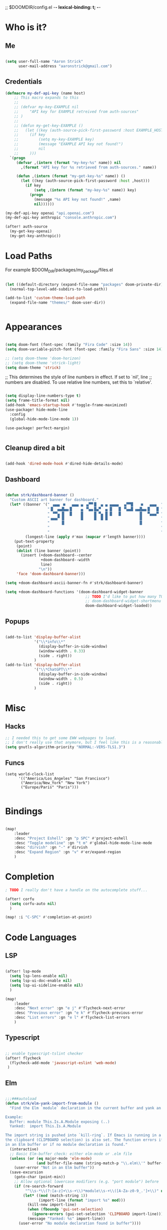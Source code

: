 ;; $DOOMDIR/config.el -*- lexical-binding: t; -*-
#+STARTUP: overview

* Who is it?
** Me
#+BEGIN_SRC emacs-lisp :tangle yes

(setq user-full-name "Aaron Strick"
      user-mail-address "aaronstrick@gmail.com")

#+END_SRC

** Credentials

#+BEGIN_SRC emacs-lisp :tangle yes
(defmacro my-def-api-key (name host)
    ;; This macro expands to this
    ;;
    ;; (defvar my-key-EXAMPLE nil
    ;;     "API key for EXAMPLE retreived from auth-sources"
    ;; )
    ;;
    ;; (defun my-get-key-EXAMPLE ()
    ;;   (let ((key (auth-source-pick-first-password :host EXAMPLE_HOST)))
    ;;     (if key
    ;;         (setq my-key-EXAMPLE key)
    ;;         (message "EXAMPLE API key not found!")
    ;;         nil
    ;;     )))
  `(progn
     (defvar ,(intern (format "my-key-%s" name)) nil
       ,(format "API key for %s retrieved from auth-sources." name))

     (defun ,(intern (format "my-get-key-%s" name)) ()
       (let ((key (auth-source-pick-first-password :host ,host)))
         (if key
             (setq ,(intern (format "my-key-%s" name)) key)
           (progn
             (message "%s API key not found!" ,name)
             nil))))))

(my-def-api-key openai "api.openai.com")
(my-def-api-key anthropic "console.anthropic.com")

(after! auth-source
  (my-get-key-openai)
  (my-get-key-anthropic))

#+END_SRC

* Load Paths

For example $DOOM_DIR/packages/my_package/files.el

#+BEGIN_SRC emacs-lisp :tangle yes

(let ((default-directory (expand-file-name "packages" doom-private-dir)))
  (normal-top-level-add-subdirs-to-load-path))

(add-to-list 'custom-theme-load-path
  (expand-file-name "themes/" doom-user-dir))


#+END_SRC

* Appearances

#+BEGIN_SRC emacs-lisp :tangle yes

(setq doom-font (font-spec :family "Fira Code" :size 14))
(setq doom-variable-pitch-font (font-spec :family "Fira Sans" :size 14)) 

;; (setq doom-theme 'doom-horizon)
;; (setq doom-theme 'strick-light)
(setq doom-theme 'strick)

#+END_SRC

;; This determines the style of line numbers in effect. If set to `nil', line
;; numbers are disabled. To use relative line numbers, set this to `relative'.
#+BEGIN_SRC emacs-lisp :tangle yes

(setq display-line-numbers-type t)
(setq frame-title-format nil)
(add-hook 'emacs-startup-hook #'toggle-frame-maximized)
(use-package! hide-mode-line
  :config
  (global-hide-mode-line-mode 1))

(use-package! perfect-margin)


#+END_SRC

** Cleanup dired a bit

#+BEGIN_SRC emacs-lisp :tangle yes

(add-hook 'dired-mode-hook #'dired-hide-details-mode)

#+END_SRC
** Dashboard

#+BEGIN_SRC emacs-lisp :tangle yes

(defun strk/dashboard-banner ()
  "Custom ASCII art banner for dashboard."
  (let* ((banner '(" ▗▄▄▖ ■   ▄▄▄ ▄ ▗▞▀▘█  ▄ ▄ ▄▄▄▄  ▗▞▀▜▌   ■   ▄▄▄  "
                   "▐▌ ▗▄▟▙▄▖█    ▄ ▝▚▄▖█▄▀  ▄ █   █ ▝▚▄▟▌▗▄▟▙▄▖█   █ "
                   " ▝▀▚▖▐▌  █    █     █ ▀▄ █ █   █        ▐▌  ▀▄▄▄▀ "
                   "▗▄▄▞▘▐▌       █     █  █ █              ▐▌        "
                   "     ▐▌                                 ▐▌        "
                   "                                                  "
                   "                                                  "))
         (longest-line (apply #'max (mapcar #'length banner))))
    (put-text-property
     (point)
     (dolist (line banner (point))
       (insert (+doom-dashboard--center
                +doom-dashboard--width
                line)
               "\n"))
     'face 'doom-dashboard-banner)))

(setq +doom-dashboard-ascii-banner-fn #'strk/dashboard-banner)

(setq +doom-dashboard-functions '(doom-dashboard-widget-banner
                                    ;; TODO I'd like to put how many TODOs are in inbox file
                                    ;; doom-dashboard-widget-shortmenu
                                    doom-dashboard-widget-loaded))

#+END_SRC

** Popups
#+BEGIN_SRC emacs-lisp :tangle yes

(add-to-list 'display-buffer-alist
             '("\\*info\\*"
               (display-buffer-in-side-window)
               (window-width . 0.33)
               (side . right))
             )
(add-to-list 'display-buffer-alist
             '("\\*ChatGPT\\*"
               (display-buffer-in-side-window)
               (window-width . 0.5)
               (side . right))
             )
#+END_SRC

* Misc
** Hacks
#+BEGIN_SRC emacs-lisp :tangle yes
;; I needed this to get some EWW webpages to load.
;; I don't really use that anymore, but I feel like this is a reasonable fix to keep.
(setq gnutls-algorithm-priority "NORMAL:-VERS-TLS1.3")
#+END_SRC
** Funcs
#+begin_src elisp :tangle yes
(setq world-clock-list
      '(("America/Los_Angeles" "San Francisco")
       ("America/New_York" "New York")
       ("Europe/Paris" "Paris")))

#+end_src

* Bindings

#+BEGIN_SRC emacs-lisp :tangle yes

(map!
    :leader
    :desc "Project Eshell" :gn "p SPC" #'project-eshell
    :desc "Toggle modeline" :gn "t m" #'global-hide-mode-line-mode
    :desc "dirvish" :gn "-" #'dirvish
    :desc "Expand Region" :gn "v" #'er/expand-region
    )
#+END_SRC

* Completion


#+begin_src emacs-lisp :tangle yes
; TODO I really don't have a handle on the autocomplete stuff...

(after! corfu
  (setq corfu-auto nil)
  )

(map! :i "C-SPC" #'completion-at-point)

#+end_src

* Code Languages
** LSP

#+begin_src emacs-lisp :tangle yes

(after! lsp-mode
  (setq lsp-lens-enable nil)
  (setq lsp-ui-doc-enable nil)
  (setq lsp-ui-sideline-enable nil)
  )

(map!
    :leader
    :desc "Next error" :gn "e j" #'flycheck-next-error
    :desc "Previous error" :gn "e k" #'flycheck-previous-error
    :desc "List errors" :gn "e l" #'flycheck-list-errors
    )

#+end_src
** Typescript
#+begin_src emacs-lisp :tangle yes

;; enable typescript-tslint checker
(after! flycheck
  (flycheck-add-mode 'javascript-eslint 'web-mode)
 )
#+end_src
** Elm
#+begin_src emacs-lisp :tangle yes

;;;###autoload
(defun strk/elm-yank-import-from-module ()
  "Find the Elm `module` declaration in the current buffer and yank an `import` line.

Example:
  Buffer: module This.Is.A.Module exposing (..)
  Yanked:  import This.Is.A.Module

The import string is pushed into `kill-ring`. If Emacs is running in a GUI,
the clipboard (CLIPBOARD selection) is also set. The function errors if not
in an Elm buffer or if no module declaration is found."
  (interactive)
  ;; Basic Elm-buffer check: either elm-mode or .elm file
  (unless (or (eq major-mode 'elm-mode)
              (and buffer-file-name (string-match-p "\\.elm\\'" buffer-file-name)))
    (user-error "Not in an Elm buffer"))
  (save-excursion
    (goto-char (point-min))
    ;; Allow optional lowercase modifiers (e.g. "port module") before 'module'
    (if (re-search-forward
         "^\\s-*\\(?:[a-z]+\\s-+\\)*module\\s-+\\([A-Za-z0-9_.']+\\)" nil t)
        (let* ((mod (match-string 1))
               (import-line (format "import %s" mod)))
          (kill-new import-line)
          (when (fboundp 'gui-set-selection)
            (ignore-errors (gui-set-selection 'CLIPBOARD import-line)))
          (message "Yanked: %s" import-line))
      (user-error "No module declaration found in buffer"))))

(after! elm-mode
  (map! :map elm-mode-map
        :leader
        :desc "Elm: yank import from module"
        "m f y" #'strk/elm-yank-import-from-module))

#+end_src
** Git
#+begin_src emacs-lisp :tangle yes

(defun strk/git-checkout-recent-branches ()
  "Checkout recent Git branches using completion."
  (interactive)
  (let* ((default-directory (locate-dominating-file default-directory ".git"))
         (reflog-output (shell-command-to-string "git reflog show --pretty=format:%gs --date=relative"))
         (branch-list (with-temp-buffer
                        (insert reflog-output)
                        (let ((branches '()))
                          (goto-char (point-min))
                          (while (re-search-forward "checkout: moving from \\([^ ]+\\) to " nil t)
                            (let ((branch (match-string 1)))
                              (unless (member branch branches)
                                (push branch branches))))
                          (nreverse branches)))))

    ;; Check if we found any branches
    (if (null branch-list)
        (message "No recent branches found.")
      (let* ((selected-branch (completing-read "Select branch: " branch-list)))
        (if (and selected-branch (not (string= selected-branch "")))
            (shell-command (concat "git checkout " (shell-quote-argument selected-branch)))
          (message "No branch selected."))))))


;; Key binding: SPC d i to open inbox
(map!
   :leader
   :desc "Checkout recent branch" :gn "g b" #'strk/git-checkout-recent-branches)

#+end_src

* LLMs
** Agent Shell
#+begin_src emacs-lisp :tangle yes

(use-package! agent-shell
  :config
  (require 'acp) ;; I think this is necessary
  (setq agent-shell-openai-authentication
      (agent-shell-openai-make-authentication
       :api-key (lambda () (auth-source-pick-first-password :host "api.openai.com"))))
  (setq agent-shell-anthropic-authentication
      (agent-shell-anthropic-make-authentication
       :api-key (lambda () (auth-source-pick-first-password :host "console.anthropic.com"))))
)
#+end_src

** ChatGPT Shell
#+begin_src emacs-lisp :tangle yes

(use-package! chatgpt-shell
  :config
  (setq chatgpt-shell-model-version "gpt-5")
  (setq chatgpt-shell-openai-key
        (lambda ()
            (auth-source-pick-first-password :host "api.openai.com")))

  (setq chatgpt-shell-always-create-new nil))
#+end_src
** Copilot
 #+begin_src emacs-lisp :tangle yes
(use-package! copilot
  :hook (prog-mode . copilot-mode)
  :bind
    (:map copilot-completion-map
              ("M-l" . 'copilot-accept-completion)
              ("C-l" . 'copilot-accept-completion-by-word)
              )
  :config
  (add-to-list 'copilot-indentation-alist '(elm-mode . 4))
  (setq copilot-indent-offset-warning-disable t)
  (setq copilot-max-char-warning-disabled t)
  (setq copilot-node-executable "/Users/aaronstrick/.local/share/mise/installs/node/20/bin/node")

  ;; https://github.com/emacs-lsp/lsp-mode/issues/4679
  (setq lsp-copilot-applicable-fn (lambda (&rest _) nil))
  )

(setq lsp-completion-provider :capf)
#+end_src

** GPTel
#+begin_src emacs-lisp :tangle yes
(use-package! gptel
 :config
 (setq gptel-api-key my-key-openai)
 (setq gptel-default-mode 'org-mode)

 (gptel-make-anthropic "Claude" :stream t :key my-key-anthropic)

 (gptel-make-tool
    :function (lambda (url)
                (with-current-buffer (url-retrieve-synchronously url)
                (goto-char (point-min))
                (forward-paragraph)
                (let ((dom (libxml-parse-html-region (point) (point-max))))
                    (run-at-time 0 nil #'kill-buffer (current-buffer))
                    (with-temp-buffer
                    (shr-insert-document dom)
                    (buffer-substring-no-properties (point-min) (point-max))))))
    :name "read_url"
    :description "Fetch and read the contents of a URL"
    :args (list '(:name "url"
                :type string
                :description "The URL to read"))
    :category "web")

(defun gptel-read-documentation (symbol)
  "Read the documentation for SYMBOL, which can be a function or variable."
  (let ((sym (intern symbol)))
    (cond
     ((fboundp sym)
      (documentation sym))
     ((boundp sym)
      (documentation-property sym 'variable-documentation))
     (t
      (format "No documentation found for %s" symbol)))))

(gptel-make-tool
 :name "read_documentation"
 :function #'gptel-read-documentation
 :description "Read the documentation for a given function or variable"
 :args (list '(:name "name"
               :type string
               :description "The name of the function or variable whose documentation is to be retrieved"))
 :category "emacs")

 )

  #+end_src

* Notetaking
** Inbox
Configuration for my org-mode inbox file synced via iCloud and Plain Org iOS app.

#+begin_src emacs-lisp :tangle yes
(setq strk/inbox-file "~/Library/Mobile Documents/com~apple~CloudDocs/Org/phone-notes.org")

;; Add inbox file as bookmark
(after! bookmark
  (bookmark-store "inbox" 
                  `((filename . ,strk/inbox-file)
                    (position . 1))
                  nil))

;; Function to jump to inbox
;;;###autoload
(defun strk/open-inbox ()
  "Open the org-mode inbox file."
  (interactive)
  (find-file strk/inbox-file))

;; Function to count TODO items in inbox
;;;###autoload
(defun strk/count-inbox-todos ()
  "Count the number of TODO items in the inbox file."
  (let ((file (expand-file-name strk/inbox-file)))
    (if (file-exists-p file)
        (with-current-buffer (find-file-noselect file)
          (let ((count 0))
            (org-map-entries
             (lambda ()
               (when (member (org-get-todo-state) org-not-done-keywords)
                 (setq count (1+ count))))
             nil 'file)
            count))
      0)))

;; Key binding: SPC d i to open inbox
(map!
   :leader
   :desc "Open Inbox" :gn "d i" #'strk/open-inbox)

#+end_src

** Denote & Journal 
#+begin_src emacs-lisp :tangle yes

(use-package! denote
  :config
  (setq denote-directory "~/brain/denote")
  )

(setq deft-directory "~/brain")
(setq deft-recursive t)
(setq deft-use-filename-as-title t)
(map!
    :leader
    :desc "Deft File" :gn "n f" #'deft-find-file)


;; https://emacs.stackexchange.com/questions/71100/pasting-images-from-clipboard-into-orgmode
(after! org-download
      (setq org-download-method 'directory)
      (setq org-download-image-dir (concat (file-name-sans-extension (buffer-file-name)) "-img"))
      (setq org-download-image-org-width 600)
      (setq org-download-link-format "[[file:%s]]\n"
        org-download-abbreviate-filename-function #'file-relative-name)
      (setq org-download-link-format-function #'org-download-link-format-function-default))

(after! org-journal
  (setq org-journal-dir "~/brain/Inbox/")
  (setq org-journal-file-format "%Y-%m-%d.md")
  (setq org-journal-date-format "%Y-%m-%d")
  (setq org-journal-date-prefix "# ")
  (setq org-journal-time-prefix "\n## ")
  )
#+end_src
* Presentations
- https://systemcrafters.net/emacs-tips/presentations-with-org-present/
  
#+begin_src elisp :tangle yes
(use-package! keycast)

(use-package! org-present
  :config
  (defun my/org-present-prepare-slide (buffer-name heading)
    ;; Show only top-level headlines
    (org-overview)
    ;; Unfold the current entry
    (org-show-entry)
    ;; Show only direct subheadings of the slide but don't expand them
    (org-show-children))

  (defun my/org-present-start ()
    (beginning-of-buffer)
    (setq my-presentation-original-linenumbers display-line-numbers)
    (setq display-line-numbers nil)
    (keycast-header-line-mode t)
    (org-present-big))

  (defun my/org-present-end ()
    (setq display-line-numbers my-presentation-original-linenumbers)
    (keycast-header-line-mode -1)
    (org-present-small))

  ;; Register hooks with org-present
  (add-hook 'org-present-after-navigate-functions 'my/org-present-prepare-slide)
  (add-hook 'org-present-mode-hook 'my/org-present-start)
  (add-hook 'org-present-mode-quit-hook 'my/org-present-end)
  )

#+end_src

* Habits
I've been using[[https:xenodium.com][ xenodium]]'s flat habits, but I want to be able to super quickly mark things on my computer. org-habit weirdly doesn't seem to have support for this... I guess because they expect you to fully be on org mode (which I'm not). So this code allows me to update the habits
#+begin_src emacs-lisp :tangle yes

(use-package! org-habit-stats)

(setq strk/habit-file "~/Library/Mobile Documents/com~apple~CloudDocs/Org/my-habits.org")
(after! org
  (add-to-list 'org-modules 'org-habit)
  (add-to-list 'org-agenda-files strk/habit-file))

(defun strk/_habit-candidates ()
  "Return an alist of (HEADING . MARKER) for all headings with STYLE=\"habit\" in `strk/habit-file'."
  (let* ((file (expand-file-name strk/habit-file))
         (buf (find-file-noselect file)))
    (with-current-buffer buf
      (org-mode) ;; ensure org functions are available
      (let (result)
        (org-map-entries
         (lambda ()
           ;; store a copy-marker so it stays valid across buffer changes
           (let ((title (org-get-heading t t t t))
                 (m (copy-marker (point))))
     (push (cons title m) result)))
         "STYLE=\"habit\"" ;; match entries marked as habits
         'file)
        (nreverse result))))) ;; return in buffer order

;;;###autoload
(defun strk/habits-open-file ()
    "Open my habit file"
    (interactive)
    (find-file strk/habit-file))


;;;###autoload
(defun strk/habits-mark-done ()
  "Prompt for a habit (from `strk/habit-file') and mark the chosen one DONE.

This uses the headline text for completion. When the headline is marked DONE,
Org's normal state-change/logging code will run (so REPEAT_TO_STATE, LOGGING,
and repeaters like .+1d are respected). The habit file is saved afterward."
  (interactive)
  (let* ((cands (strk/_habit-candidates)))
    (unless cands
      (user-error "No habits found in %s" strk/habit-file))
    (let* ((names (mapcar #'car cands))
           (choice (completing-read "Habit: " names nil t))
           (marker (cdr (assoc choice cands))))
      (unless marker
        (user-error "Selection not found"))
      (let ((buf (marker-buffer marker)))
        (unless (buffer-live-p buf)
          (user-error "Buffer for habit file not available"))
        (with-current-buffer buf
          ;; go to the heading and mark DONE
          (goto-char (marker-position marker))
          (org-back-to-heading t)
          ;; Use a canonical DONE keyword; if you have different keywords,
          ;; you can change "DONE" to your desired keyword or compute it.
          (org-todo "DONE")
          (save-buffer)))
      (message "Marked habit %s DONE" choice))))

  ;;;###autoload
  (defun strk/habits-get-stats ()
    "Interactively select a habit using strk/_habit-candidates and open
  org-habit-stats buffer."
    (interactive)
    (let* ((cands (strk/_habit-candidates)))
      (unless cands
          (user-error "No habits found in %s" strk/habit-file))
        (let* ((names (mapcar #'car cands))
               (choice (completing-read "Habit: " names nil t))
               (marker (cdr (assoc choice cands))))
          (unless marker
            user-error "Selection not found")
          (let ((buf (marker-buffer marker)))
            (with-current-buffer buf
              (goto-char (marker-position marker))
              (org-back-to-heading t)
              (let* ((habit-name (org-element-property :raw-value
  (org-element-at-point)))
                     (habit-data (org-habit-stats-parse-todo (point)))
                     (habit-description (org-entry-get (point) "DESCRIPTION")))
                (print habit-data)
                (org-habit-stats-create-habit-buffer habit-data habit-name
  habit-description 'file)))))))

(map!
   :leader
   :desc "Open Habit File" :gn "d f" #'strk/habits-open-file
   :desc "Capture Habit" :gn "d c" #'strk/habits-mark-done
   :desc "Habit Stats" :gn "d s" #'strk/habits-get-stats)
#+end_src

